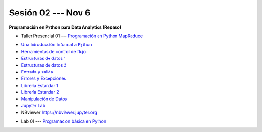 Sesión 02 --- Nov 6
-------------------------------------------------------------------------------

**Programación en Python para Data Analytics (Repaso)**

.. raw:: html

   <hr style="height:1px;border-width:0;color:gray;background-color:gray">

* Taller Presencial 01 --- `Programación en Python MapReduce <https://classroom.github.com/a/LF7tlCYz>`_ 

.. raw:: html

   <hr style="height:1px;border-width:0;color:gray;background-color:gray">

* `Una introducción informal a Python <https://jdvelasq.github.io/curso_python_para_data_analytics/01_una_introduccion_informal/__index__.html>`_ 

* `Herramientas de control de flujo <https://jdvelasq.github.io/curso_python_para_data_analytics/02_herramientas_de_control_de_flujo/__index__.html>`_ 

* `Estructuras de datos 1 <https://jdvelasq.github.io/curso_python_para_data_analytics/03_estructuras_de_datos_parte_1/__index__.html>`_ 

* `Estructuras de datos 2 <https://jdvelasq.github.io/curso_python_para_data_analytics/04_estructuras_de_datos_parte_2/__index__.html>`_ 

* `Entrada y salida <https://jdvelasq.github.io/curso_python_para_data_analytics/06_entrada_y_salida/__index__.html>`_ 

* `Errores y Excepciones <https://jdvelasq.github.io/curso_python_para_data_analytics/07_errores_y_excepciones/__index__.html>`_ 

* `Librería Estandar 1 <https://jdvelasq.github.io/curso_python_para_data_analytics/09_libreria_estandar_parte_1/__index__.html>`_ 

* `Librería Estandar 2 <https://jdvelasq.github.io/curso_python_para_data_analytics/10_libreria_estandar_parte_2/__index__.html>`_ 

* `Manipulación de Datos <https://jdvelasq.github.io/curso_python_HOWTOs/03_manipulacion_de_datos/__index__.html>`_       

* `Jupyter Lab <https://jdvelasq.github.io/curso_python_HOWTOs/02_uso_de_jupyterlab/__index__.html>`_ 

* NBviewer https://nbviewer.jupyter.org

.. raw:: html

   <hr style="height:1px;border-width:0;color:gray;background-color:gray">

* Lab 01 --- `Programacion básica en Python <https://classroom.github.com/a/LJ-6NQ-L>`_

